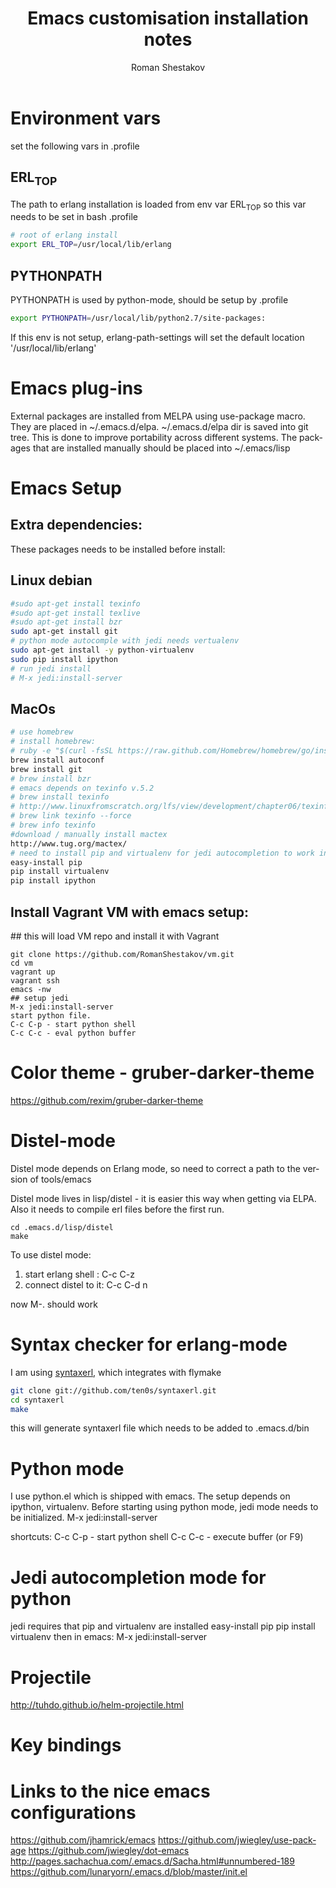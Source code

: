 #+TITLE:    Emacs customisation installation notes
#+AUTHOR:   Roman Shestakov
#+LANGUAGE: en

* Environment vars
set the following vars in .profile
** ERL_TOP
The path to erlang installation is loaded from env var ERL_TOP so
this var needs to be set in bash .profile

#+BEGIN_SRC bash
# root of erlang install
export ERL_TOP=/usr/local/lib/erlang
#+END_SRC

** PYTHONPATH

PYTHONPATH is used by python-mode, should be setup by .profile

#+BEGIN_SRC bash
export PYTHONPATH=/usr/local/lib/python2.7/site-packages:
#+END_SRC

If this env is not setup, erlang-path-settings will set the default
location '/usr/local/lib/erlang'

* Emacs plug-ins
External packages are installed from MELPA using use-package macro. They are placed in ~/.emacs.d/elpa.
~/.emacs.d/elpa dir is saved into git tree. This is done to improve portability across different systems.
The packages that are installed manually should be placed into ~/.emacs/lisp

* Emacs Setup
** Extra dependencies:
These packages needs to be installed before install:
** Linux debian
#+BEGIN_SRC bash
#sudo apt-get install texinfo
#sudo apt-get install texlive
#sudo apt-get install bzr
sudo apt-get install git
# python mode autocomple with jedi needs vertualenv
sudo apt-get install -y python-virtualenv
sudo pip install ipython
# run jedi install
# M-x jedi:install-server
#+END_SRC

** MacOs
#+BEGIN_SRC bash
# use homebrew
# install homebrew:
# ruby -e "$(curl -fsSL https://raw.github.com/Homebrew/homebrew/go/install)"
brew install autoconf
brew install git
# brew install bzr
# emacs depends on texinfo v.5.2
# brew install texinfo
# http://www.linuxfromscratch.org/lfs/view/development/chapter06/texinfo.html
# brew link texinfo --force
# brew info texinfo
#download / manually install mactex
http://www.tug.org/mactex/
# need to install pip and virtualenv for jedi autocompletion to work in python-mode
easy-install pip
pip install virtualenv
pip install ipython
#+END_SRC

** Install Vagrant VM with emacs setup:

## this will load VM repo and install it with Vagrant
#+BEGIN_SRC 
git clone https://github.com/RomanShestakov/vm.git
cd vm
vagrant up
vagrant ssh
emacs -nw
## setup jedi 
M-x jedi:install-server
start python file.
C-c C-p - start python shell
C-c C-c - eval python buffer
#+END_SRC

* Color theme - gruber-darker-theme
https://github.com/rexim/gruber-darker-theme
* Distel-mode

Distel mode depends on Erlang mode, so need to correct a path to the version of 
tools/emacs

Distel mode lives in lisp/distel - it is easier this way when getting via ELPA.
Also it needs to compile erl files before the first run. 

#+BEGIN_SRC elisp
cd .emacs.d/lisp/distel
make
#+END_SRC

To use distel mode: 

1. start erlang shell : C-c C-z
2. connect distel to it: C-c C-d n
now M-. should work 

* Syntax checker for erlang-mode
I am using [[https://github.com/ten0s/syntaxerl][syntaxerl]], which integrates with flymake

#+BEGIN_SRC bash
git clone git://github.com/ten0s/syntaxerl.git
cd syntaxerl
make
#+END_SRC 

this will generate syntaxerl file which needs to be added to .emacs.d/bin

* Python mode
I use python.el which is shipped with emacs.
The setup depends on ipython, virtualenv.
Before starting using python mode, jedi mode needs to be initialized.
M-x jedi:install-server

shortcuts:
C-c C-p - start python shell
C-c C-c - execute buffer (or F9)

* Jedi autocompletion mode for python
jedi requires that pip and virtualenv are installed
easy-install pip
pip install virtualenv
then in emacs:
M-x jedi:install-server

* Projectile
http://tuhdo.github.io/helm-projectile.html
* Key bindings
* Links to the nice emacs configurations
https://github.com/jhamrick/emacs
https://github.com/jwiegley/use-package
https://github.com/jwiegley/dot-emacs
http://pages.sachachua.com/.emacs.d/Sacha.html#unnumbered-189
https://github.com/lunaryorn/.emacs.d/blob/master/init.el


